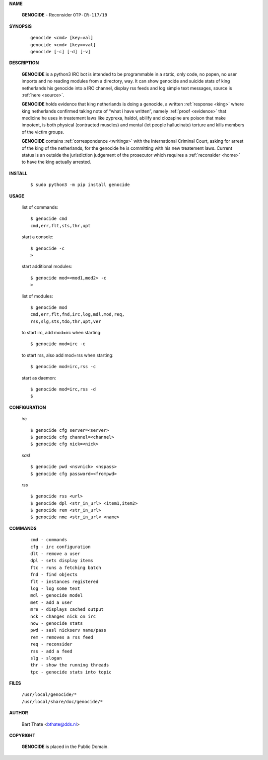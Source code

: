 .. _manual:

.. title:: Manual


.. raw:: html

     <br><br>


**NAME**

 | **GENOCIDE** - Reconsider ``OTP-CR-117/19``


**SYNOPSIS**

 ::

  genocide <cmd> [key=val] 
  genocide <cmd> [key==val]
  genocide [-c] [-d] [-v]


**DESCRIPTION**


 **GENOCIDE** is a python3 IRC bot is intended to be programmable  in a
 static, only code, no popen, no user imports and no reading modules from
 a directory, way. It can show genocide and suicide stats of king netherlands
 his genocide into a IRC channel, display rss feeds and log simple text
 messages, source is :ref:`here <source>`.

 **GENOCIDE** holds evidence that king netherlands is doing a genocide, a 
 written :ref:`response <king>` where king netherlands confirmed taking note
 of “what i have written”, namely :ref:`proof <evidence>` that medicine he
 uses in treatement laws like zyprexa, haldol, abilify and clozapine are poison
 that make impotent, is both physical (contracted muscles) and mental (let 
 people hallucinate) torture and kills members of the victim groups. 

 **GENOCIDE** contains :ref:`correspondence <writings>` with the
 International Criminal Court, asking for arrest of the king of the 
 netherlands, for the genocide he is committing with his new treatement laws.
 Current status is an outside the jurisdiction judgement of the prosecutor 
 which requires a :ref:`reconsider <home>` to have the king actually
 arrested.


**INSTALL**


 ::

 $ sudo python3 -m pip install genocide


**USAGE**


 list of commands::

    $ genocide cmd
    cmd,err,flt,sts,thr,upt

 start a console::

    $ genocide -c
    >

 start additional modules::

    $ genocide mod=<mod1,mod2> -c
    >

 list of modules::

    $ genocide mod
    cmd,err,flt,fnd,irc,log,mdl,mod,req,
    rss,slg,sts,tdo,thr,upt,ver

 to start irc, add mod=irc when starting::

     $ genocide mod=irc -c

 to start rss, also add mod=rss when starting::

     $ genocide mod=irc,rss -c

 start as daemon::

    $ genocide mod=irc,rss -d
    $ 


**CONFIGURATION**


 *irc*

 ::

    $ genocide cfg server=<server>
    $ genocide cfg channel=<channel>
    $ genocide cfg nick=<nick>

 *sasl*

 ::

    $ genocide pwd <nsvnick> <nspass>
    $ genocide cfg password=<frompwd>

 *rss*

 ::

    $ genocide rss <url>
    $ genocide dpl <str_in_url> <item1,item2>
    $ genocide rem <str_in_url>
    $ genocide nme <str_in_url< <name>


**COMMANDS**


 ::

    cmd - commands
    cfg - irc configuration
    dlt - remove a user
    dpl - sets display items
    ftc - runs a fetching batch
    fnd - find objects 
    flt - instances registered
    log - log some text
    mdl - genocide model
    met - add a user
    mre - displays cached output
    nck - changes nick on irc
    now - genocide stats
    pwd - sasl nickserv name/pass
    rem - removes a rss feed
    req - reconsider
    rss - add a feed
    slg - slogan
    thr - show the running threads
    tpc - genocide stats into topic


**FILES**


 | ``/usr/local/genocide/*``
 | ``/usr/local/share/doc/genocide/*``


**AUTHOR**


 | Bart Thate <bthate@dds.nl>


**COPYRIGHT**


 | **GENOCIDE** is placed in the Public Domain.
